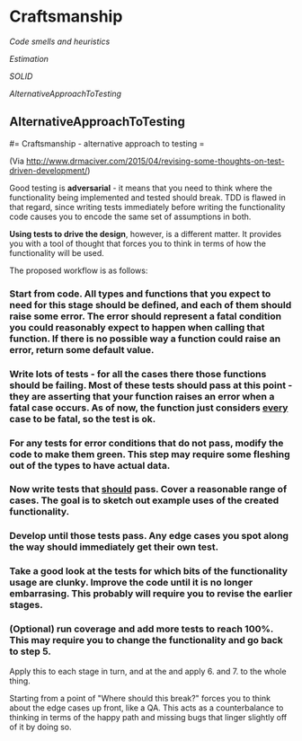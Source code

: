 #+FILETAGS: :vimwiki:

* Craftsmanship
[[Code smells and heuristics]]

[[Estimation]]

[[SOLID]]

[[AlternativeApproachToTesting]]


** AlternativeApproachToTesting
#= Craftsmanship - alternative approach to testing =

(Via http://www.drmaciver.com/2015/04/revising-some-thoughts-on-test-driven-development/)

Good testing is *adversarial* - it means that you need to think where the functionality being implemented and tested should break.
TDD is flawed in that regard, since writing tests immediately before writing the functionality code causes you to encode the same set of assumptions in both.

*Using tests to drive the design*, however, is a different matter.
It provides you with a tool of thought that forces you to think in terms of how the functionality will be used.

The proposed workflow is as follows:
*** Start from code. All types and functions that you expect to need for this stage should be defined, and each of them should raise some error. The error should represent a fatal condition you could reasonably expect to happen when calling that function. If there is no possible way a function could raise an error, return some default value.
*** Write lots of tests - for all the cases there those functions should be failing. Most of these tests should pass at this point - they are asserting that your function raises an error when a fatal case occurs. As of now, the function just considers _every_ case to be fatal, so the test is ok.
*** For any tests for error conditions that do not pass, modify the code to make them green. This step may require some fleshing out of the types to have actual data.
*** Now write tests that _should_ pass. Cover a reasonable range of cases. The goal is to sketch out example uses of the created functionality.
*** Develop until those tests pass. Any edge cases you spot along the way should immediately get their own test.
*** Take a good look at the tests for which bits of the functionality usage are clunky. Improve the code until it is no longer embarrasing. This probably will require you to revise the earlier stages.
*** (Optional) run coverage and add more tests to reach 100%. This may require you to change the functionality and go back to step 5.

Apply this to each stage in turn, and at the and apply 6. and 7. to the whole thing.

Starting from a point of "Where should this break?" forces you to think about the edge cases up front, like a QA.
This acts as a counterbalance to thinking in terms of the happy path and missing bugs that linger slightly off of it by doing so.
